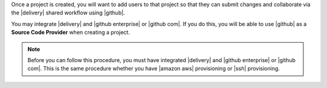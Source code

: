 .. The contents of this file may be included in multiple topics (using the includes directive).
.. The contents of this file should be modified in a way that preserves its ability to appear in multiple topics.


Once a project is created, you will want to add users to that project so that they can submit changes and collaborate via the |delivery| shared workflow using |github|.

You may integrate |delivery| and |github enterprise| or |github com|. If you do this, you will be able to use |github| as a **Source Code Provider** when creating a project. 

.. note:: Before you can follow this procedure, you must have integrated |delivery| and |github enterprise| or |github com|. This is the same procedure whether you have |amazon aws| provisioning or |ssh| provisioning.
